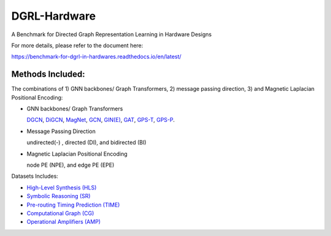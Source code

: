 DGRL-Hardware
===========================================================================

.. image:: docs/source/fig/toolbox.png

A Benchmark for Directed Graph Representation Learning in Hardware Designs

For more details, please refer to the document here:

https://benchmark-for-dgrl-in-hardwares.readthedocs.io/en/latest/

Methods Included:
--------------------

The combinations of 1) GNN backbones/ Graph Transformers, 2) message passing direction, 3) and Magnetic Laplacian Positional Encoding:

- GNN backbones/ Graph Transformers

  `DGCN <https://arxiv.org/abs/2004.13970>`_, `DiGCN <https://proceedings.neurips.cc/paper/2020/hash/cffb6e2288a630c2a787a64ccc67097c-Abstract.html>`_, `MagNet <https://arxiv.org/abs/2102.11391>`_, `GCN <https://arxiv.org/abs/1609.02907>`_, `GIN(E) <https://arxiv.org/abs/1810.00826>`_, `GAT <https://arxiv.org/abs/1710.10903>`_, `GPS-T <https://arxiv.org/abs/2205.12454>`_, `GPS-P <https://arxiv.org/abs/2009.14794>`_.



- Message Passing Direction

  undirected(-) , directed (DI), and bidirected (BI)

- Magnetic Laplacian Positional Encoding

  node PE (NPE), and edge PE (EPE)


Datasets Includes:


- `High-Level Synthesis (HLS) <https://arxiv.org/abs/2201.06848>`_


- `Symbolic Reasoning (SR) <https://arxiv.org/abs/2303.08256>`_


- `Pre-routing Timing Prediction (TIME) <https://dl.acm.org/doi/abs/10.1145/3489517.3530597>`_


- `Computational Graph (CG) <https://dl.acm.org/doi/10.1145/3458864.3467882>`_


- `Operational Amplifiers (AMP) <https://arxiv.org/abs/2308.16406>`_




